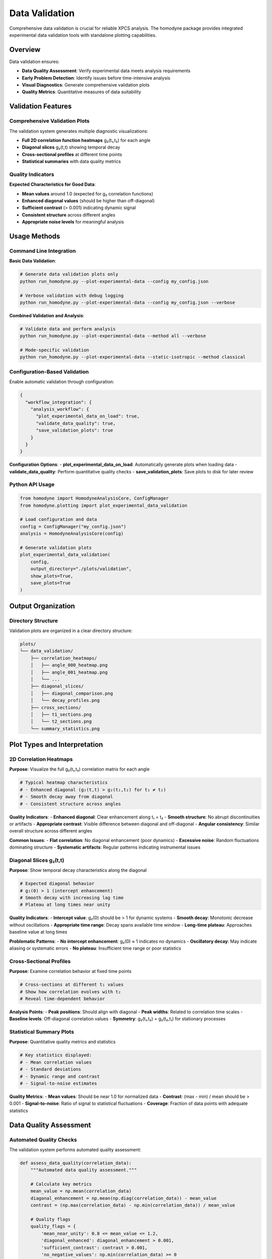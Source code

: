 Data Validation
===============

Comprehensive data validation is crucial for reliable XPCS analysis. The homodyne package provides integrated experimental data validation tools with standalone plotting capabilities.

Overview
--------

Data validation ensures:

- **Data Quality Assessment**: Verify experimental data meets analysis requirements
- **Early Problem Detection**: Identify issues before time-intensive analysis
- **Visual Diagnostics**: Generate comprehensive validation plots
- **Quality Metrics**: Quantitative measures of data suitability

Validation Features
-------------------

Comprehensive Validation Plots
~~~~~~~~~~~~~~~~~~~~~~~~~~~~~~~

The validation system generates multiple diagnostic visualizations:

- **Full 2D correlation function heatmaps** g₂(t₁,t₂) for each angle
- **Diagonal slices** g₂(t,t) showing temporal decay
- **Cross-sectional profiles** at different time points
- **Statistical summaries** with data quality metrics

Quality Indicators
~~~~~~~~~~~~~~~~~~

**Expected Characteristics for Good Data**:

- **Mean values** around 1.0 (expected for g₂ correlation functions)
- **Enhanced diagonal values** (should be higher than off-diagonal)
- **Sufficient contrast** (> 0.001) indicating dynamic signal
- **Consistent structure** across different angles
- **Appropriate noise levels** for meaningful analysis

Usage Methods
--------------

Command Line Integration
~~~~~~~~~~~~~~~~~~~~~~~~

**Basic Data Validation**:

.. code-block:: bash

   # Generate data validation plots only
   python run_homodyne.py --plot-experimental-data --config my_config.json

   # Verbose validation with debug logging
   python run_homodyne.py --plot-experimental-data --config my_config.json --verbose

**Combined Validation and Analysis**:

.. code-block:: bash

   # Validate data and perform analysis
   python run_homodyne.py --plot-experimental-data --method all --verbose

   # Mode-specific validation
   python run_homodyne.py --plot-experimental-data --static-isotropic --method classical

Configuration-Based Validation
~~~~~~~~~~~~~~~~~~~~~~~~~~~~~~~

Enable automatic validation through configuration:

.. code-block:: json

   {
     "workflow_integration": {
       "analysis_workflow": {
         "plot_experimental_data_on_load": true,
         "validate_data_quality": true,
         "save_validation_plots": true
       }
     }
   }

**Configuration Options**:
- **plot_experimental_data_on_load**: Automatically generate plots when loading data
- **validate_data_quality**: Perform quantitative quality checks
- **save_validation_plots**: Save plots to disk for later review

Python API Usage
~~~~~~~~~~~~~~~~~

.. code-block:: python

   from homodyne import HomodyneAnalysisCore, ConfigManager
   from homodyne.plotting import plot_experimental_data_validation
   
   # Load configuration and data
   config = ConfigManager("my_config.json")
   analysis = HomodyneAnalysisCore(config)
   
   # Generate validation plots
   plot_experimental_data_validation(
       config, 
       output_directory="./plots/validation",
       show_plots=True,
       save_plots=True
   )

Output Organization
-------------------

Directory Structure
~~~~~~~~~~~~~~~~~~~

Validation plots are organized in a clear directory structure:

.. code-block:: text

   plots/
   └── data_validation/
       ├── correlation_heatmaps/
       │   ├── angle_000_heatmap.png
       │   ├── angle_001_heatmap.png
       │   └── ...
       ├── diagonal_slices/
       │   ├── diagonal_comparison.png
       │   └── decay_profiles.png
       ├── cross_sections/
       │   ├── t1_sections.png
       │   └── t2_sections.png
       └── summary_statistics.png

Plot Types and Interpretation
-----------------------------

2D Correlation Heatmaps
~~~~~~~~~~~~~~~~~~~~~~~

**Purpose**: Visualize the full g₂(t₁,t₂) correlation matrix for each angle

.. code-block:: python

   # Typical heatmap characteristics
   # - Enhanced diagonal (g₂(t,t) > g₂(t₁,t₂) for t₁ ≠ t₂)
   # - Smooth decay away from diagonal
   # - Consistent structure across angles

**Quality Indicators**:
- **Enhanced diagonal**: Clear enhancement along t₁ = t₂
- **Smooth structure**: No abrupt discontinuities or artifacts
- **Appropriate contrast**: Visible difference between diagonal and off-diagonal
- **Angular consistency**: Similar overall structure across different angles

**Common Issues**:
- **Flat correlation**: No diagonal enhancement (poor dynamics)
- **Excessive noise**: Random fluctuations dominating structure
- **Systematic artifacts**: Regular patterns indicating instrumental issues

Diagonal Slices g₂(t,t)
~~~~~~~~~~~~~~~~~~~~~~~

**Purpose**: Show temporal decay characteristics along the diagonal

.. code-block:: python

   # Expected diagonal behavior
   # g₂(0) > 1 (intercept enhancement)
   # Smooth decay with increasing lag time
   # Plateau at long times near unity

**Quality Indicators**:
- **Intercept value**: g₂(0) should be > 1 for dynamic systems
- **Smooth decay**: Monotonic decrease without oscillations
- **Appropriate time range**: Decay spans available time window
- **Long-time plateau**: Approaches baseline value at long times

**Problematic Patterns**:
- **No intercept enhancement**: g₂(0) ≈ 1 indicates no dynamics
- **Oscillatory decay**: May indicate aliasing or systematic errors
- **No plateau**: Insufficient time range or poor statistics

Cross-Sectional Profiles
~~~~~~~~~~~~~~~~~~~~~~~~

**Purpose**: Examine correlation behavior at fixed time points

.. code-block:: python

   # Cross-sections at different t₁ values
   # Show how correlation evolves with t₂
   # Reveal time-dependent behavior

**Analysis Points**:
- **Peak positions**: Should align with diagonal
- **Peak widths**: Related to correlation time scales
- **Baseline levels**: Off-diagonal correlation values
- **Symmetry**: g₂(t₁,t₂) = g₂(t₂,t₁) for stationary processes

Statistical Summary Plots
~~~~~~~~~~~~~~~~~~~~~~~~~

**Purpose**: Quantitative quality metrics and statistics

.. code-block:: python

   # Key statistics displayed:
   # - Mean correlation values
   # - Standard deviations
   # - Dynamic range and contrast
   # - Signal-to-noise estimates

**Quality Metrics**:
- **Mean values**: Should be near 1.0 for normalized data
- **Contrast**: (max - min) / mean should be > 0.001
- **Signal-to-noise**: Ratio of signal to statistical fluctuations
- **Coverage**: Fraction of data points with adequate statistics

Data Quality Assessment
-----------------------

Automated Quality Checks
~~~~~~~~~~~~~~~~~~~~~~~~

The validation system performs automated quality assessment:

.. code-block:: python

   def assess_data_quality(correlation_data):
       """Automated data quality assessment."""
       
       # Calculate key metrics
       mean_value = np.mean(correlation_data)
       diagonal_enhancement = np.mean(np.diag(correlation_data)) - mean_value
       contrast = (np.max(correlation_data) - np.min(correlation_data)) / mean_value
       
       # Quality flags
       quality_flags = {
           'mean_near_unity': 0.8 <= mean_value <= 1.2,
           'diagonal_enhanced': diagonal_enhancement > 0.001,
           'sufficient_contrast': contrast > 0.001,
           'no_negative_values': np.min(correlation_data) >= 0
       }
       
       return quality_flags

**Quality Criteria**:
- **Mean near unity**: 0.8 ≤ mean(g₂) ≤ 1.2
- **Diagonal enhancement**: mean(diag(g₂)) - mean(g₂) > 0.001
- **Sufficient contrast**: (max - min)/mean > 0.001
- **Non-negative values**: All correlation values ≥ 0

Quality Reporting
~~~~~~~~~~~~~~~~~

Generate comprehensive quality reports:

.. code-block:: text

   ========================================
   EXPERIMENTAL DATA VALIDATION REPORT
   ========================================
   
   Dataset: protein_sample_01.h5
   Analysis Date: 2024-01-15 10:30:00
   
   OVERALL QUALITY: GOOD ✓
   
   Quality Metrics:
   ├── Mean g₂ value: 1.003 ✓
   ├── Diagonal enhancement: 0.045 ✓
   ├── Contrast ratio: 0.043 ✓
   ├── Signal-to-noise: 15.2 ✓
   └── Data coverage: 98.5% ✓
   
   Angular Analysis:
   ├── Number of angles: 128
   ├── Angle range: 0° - 180°
   ├── Consistent quality: 96% of angles pass QC ✓
   └── Recommended angles: 0°-15°, 165°-180°

Troubleshooting Data Issues
---------------------------

Common Data Problems
~~~~~~~~~~~~~~~~~~~

**Poor Signal Quality**:

.. code-block:: text

   Symptoms:
   - Low diagonal enhancement (< 0.001)
   - High noise levels
   - Inconsistent structure across angles
   
   Possible Causes:
   - Insufficient measurement time
   - Poor sample preparation
   - Instrumental instability
   - Inadequate signal-to-noise ratio

**Systematic Artifacts**:

.. code-block:: text

   Symptoms:
   - Regular patterns in heatmaps
   - Unexpected correlations
   - Angular inconsistencies
   
   Possible Causes:
   - Detector artifacts
   - Beam instability
   - Sample environment issues
   - Data processing errors

**Normalization Issues**:

.. code-block:: text

   Symptoms:
   - Mean values far from unity
   - Negative correlation values
   - Unrealistic scaling
   
   Possible Causes:
   - Incorrect dark current subtraction
   - Improper flat field correction
   - Background subtraction errors
   - Calibration problems

Resolution Strategies
~~~~~~~~~~~~~~~~~~~~

**Data Quality Improvement**:

1. **Increase measurement time** for better statistics
2. **Improve sample stability** and environmental control
3. **Check instrumental calibration** and alignment
4. **Verify data processing pipeline** for systematic errors

**Analysis Adaptations**:

1. **Use angle filtering** to focus on high-quality angular ranges
2. **Adjust time windows** to exclude problematic regions
3. **Apply additional smoothing** for noisy data
4. **Consider simpler analysis modes** for marginal data quality

**Configuration Adjustments**:

.. code-block:: json

   {
     "data_preprocessing": {
       "apply_smoothing": true,
       "smoothing_window": 3,
       "outlier_removal": true,
       "outlier_threshold": 3.0
     },
     "analysis_settings": {
       "enable_angle_filtering": true,
       "angle_filter_ranges": [[-5, 5], [175, 185]]
     }
   }

Integration with Analysis Workflow
----------------------------------

Workflow Recommendations
~~~~~~~~~~~~~~~~~~~~~~~~

**Standard Workflow**:

1. **Data Validation**: Always validate data before analysis
2. **Quality Assessment**: Review validation plots and metrics
3. **Parameter Adjustment**: Modify analysis parameters based on data quality
4. **Analysis Execution**: Proceed with appropriate analysis mode
5. **Result Validation**: Cross-check results with data quality assessment

**Quality-Based Mode Selection**:

.. code-block:: python

   def select_analysis_mode_based_on_quality(quality_metrics):
       """Recommend analysis mode based on data quality."""
       
       if quality_metrics['contrast'] < 0.005:
           return "static_isotropic"  # Fastest for marginal data
       elif quality_metrics['angular_consistency'] < 0.8:
           return "static_isotropic"  # Avoid angular complications
       elif quality_metrics['signal_to_noise'] > 10:
           return "laminar_flow"      # Full analysis for high-quality data
       else:
           return "static_anisotropic"  # Balanced approach

Automated Quality Gating
~~~~~~~~~~~~~~~~~~~~~~~~

Implement quality gates to prevent analysis of poor data:

.. code-block:: python

   def quality_gate_check(data_validation_results):
       """Check if data meets minimum quality standards."""
       
       min_requirements = {
           'mean_value': (0.9, 1.1),
           'contrast': 0.001,
           'diagonal_enhancement': 0.001,
           'coverage': 0.95
       }
       
       for metric, requirement in min_requirements.items():
           if not meets_requirement(data_validation_results[metric], requirement):
               raise DataQualityError(f"Data fails {metric} requirement")
       
       return True

Best Practices
--------------

Validation Workflow
~~~~~~~~~~~~~~~~~~~

**Always validate first**:
- Generate validation plots before investing time in analysis
- Use validation results to guide analysis parameter selection
- Document data quality issues for reproducibility

**Regular monitoring**:
- Compare validation results across different datasets
- Track data quality trends over time
- Maintain quality standards for consistent results

**Integration with analysis**:
- Use validation results to optimize analysis parameters
- Adjust computational resources based on data complexity
- Select appropriate analysis modes based on data quality

Documentation and Reporting
~~~~~~~~~~~~~~~~~~~~~~~~~~~

**Include validation in reports**:
- Document data quality assessment results
- Include key validation plots in publications
- Report any data quality limitations

**Maintain validation records**:
- Save validation plots and reports
- Track data quality metrics over time
- Use for method development and troubleshooting

This comprehensive data validation framework ensures reliable and robust XPCS analysis results.
